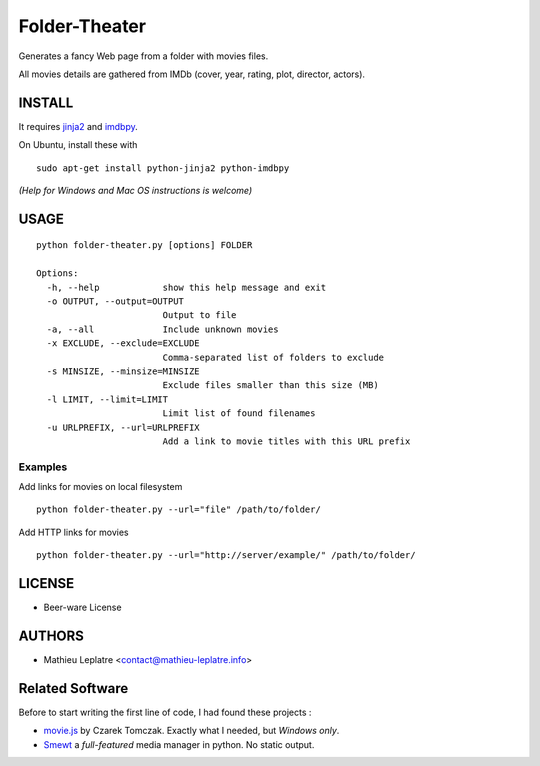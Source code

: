 Folder-Theater
##############

Generates a fancy Web page from a folder with movies files. 

All movies details are gathered from IMDb (cover, year, rating, plot, 
director, actors).

.. image:: http://mathieu-leplatre.info/media/folder-theatre.png

=======
INSTALL
=======

It requires `jinja2 <http://jinja.pocoo.org/>`_ and `imdbpy <http://imdbpy.sourceforge.net>`_.

On Ubuntu, install these with ::

    sudo apt-get install python-jinja2 python-imdbpy


*(Help for Windows and Mac OS instructions is welcome)*

=====
USAGE
=====

::

    python folder-theater.py [options] FOLDER

    Options:
      -h, --help            show this help message and exit
      -o OUTPUT, --output=OUTPUT
                            Output to file
      -a, --all             Include unknown movies
      -x EXCLUDE, --exclude=EXCLUDE
                            Comma-separated list of folders to exclude
      -s MINSIZE, --minsize=MINSIZE
                            Exclude files smaller than this size (MB)
      -l LIMIT, --limit=LIMIT
                            Limit list of found filenames
      -u URLPREFIX, --url=URLPREFIX
                            Add a link to movie titles with this URL prefix

Examples
--------

Add links for movies on local filesystem ::

    python folder-theater.py --url="file" /path/to/folder/

Add HTTP links for movies ::

    python folder-theater.py --url="http://server/example/" /path/to/folder/

=======
LICENSE
=======

* Beer-ware License

=======
AUTHORS
=======

* Mathieu Leplatre <contact@mathieu-leplatre.info>


================
Related Software
================

Before to start writing the first line of code, I had found these projects :

* `movie.js <http://www.gosu.pl/movies-en.html>`_ by Czarek Tomczak. Exactly what I needed, but *Windows only*.
* `Smewt <www.smewt.com/>`_ a *full-featured* media manager in python. No static output.
